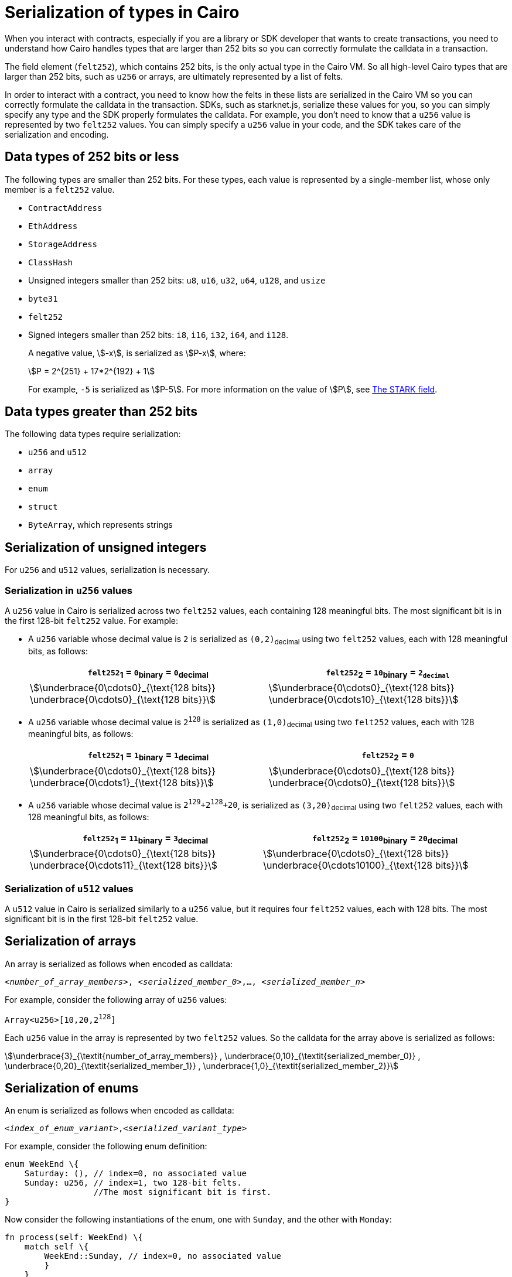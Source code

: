[id="serialization_of_types_in_Cairo"]
= Serialization of types in Cairo

When you interact with contracts, especially if you are a library or SDK developer that wants to create transactions, you need to understand how Cairo handles types that are larger than 252 bits so you can correctly formulate the calldata in a transaction.

The field element (`felt252`), which contains 252 bits, is the only actual type in the Cairo VM. So all high-level Cairo types that are larger than 252 bits, such as `u256` or arrays, are ultimately represented by a list of felts.

In order to interact with a contract, you need to know how the felts in these lists are serialized in the Cairo VM so you can correctly formulate the calldata in the transaction. SDKs, such as starknet.js, serialize these values for you, so you can simply specify any type and the SDK properly formulates the calldata. For example, you don’t need to know that a `u256` value is represented by two `felt252` values. You can simply specify a `u256` value in your code, and the SDK takes care of the serialization and encoding.


[#data_types_of_252_bits_or_less]
== Data types of 252 bits or less

The following types are smaller than 252 bits. For these types, each value is represented by a single-member list, whose only member is a `felt252` value.

* `ContractAddress`
* `EthAddress`
* `StorageAddress`
* `ClassHash`
* Unsigned integers smaller than 252 bits: `u8`, `u16`, `u32`, `u64`, `u128`, and `usize`
* `byte31`
* `felt252`
* Signed integers smaller than 252 bits: `i8`, `i16`, `i32`, `i64`, and `i128`.
+
A negative value, stem:[-x], is serialized as stem:[P-x], where:
+
[stem]
++++
P = 2^{251} + 17*2^{192} + 1
++++
+
For example, `-5` is serialized as stem:[P-5]. For more information on the value of stem:[P], see xref:architecture_and_concepts:Cryptography/p-value.adoc[The STARK field].


[#data_types_greater_than_252_bits]
== Data types greater than 252 bits

The following data types require serialization:

* `u256` and `u512`
* `array`
* `enum`
* `struct`
* `ByteArray`, which represents strings


[#serialization_of_unsigned_integers]
== Serialization of unsigned integers

For `u256` and `u512` values, serialization is necessary.

[#serialization_in_u256_values]
=== Serialization in `u256` values

A `u256` value in Cairo is serialized across two `felt252` values, each containing 128 meaningful bits. The most significant bit is in the first 128-bit `felt252` value. For example:

* A `u256` variable whose decimal value is `2` is serialized as `(0,2)`~decimal~ using two `felt252` values, each with 128 meaningful bits, as follows:
+
[%autowidth,cols="2"]
|===
|`felt252`~1~ = `0`~binary~ = `0`~decimal~|`felt252`~2~ = `10`~binary~ = `2~decimal~`

a|//`0b000...000`
[stem]
++++
\underbrace{0\cdots0}_{\text{128 bits}}
\underbrace{0\cdots0}_{\text{128 bits}}
++++
a| //`0b000...000`
[stem]
++++
\underbrace{0\cdots0}_{\text{128 bits}}
\underbrace{0\cdots10}_{\text{128 bits}}
++++
|===

* A `u256` variable whose decimal value is `2^128^` is serialized as `(1,0)`~decimal~ using two `felt252` values, each with 128 meaningful bits, as follows:
+
[%autowidth,cols="2"]
|===
|`felt252`~1~ = `1`~binary~ = `1`~decimal~|`felt252`~2~ = `0`

a|//`0b000...000`
[stem]
++++
\underbrace{0\cdots0}_{\text{128 bits}}
\underbrace{0\cdots1}_{\text{128 bits}}
++++
a| //`0b000...000`
[stem]
++++
\underbrace{0\cdots0}_{\text{128 bits}}
\underbrace{0\cdots0}_{\text{128 bits}}
++++
|===

* A `u256` variable whose decimal value is `2^129^+2^128^+20`, is serialized as `(3,20)`~decimal~ using two `felt252` values, each with 128 meaningful bits, as follows:
+
[%autowidth,cols="2"]
|===
|`felt252`~1~ = `11`~binary~ = `3`~decimal~|`felt252`~2~ = `10100`~binary~ = `20`~decimal~

a|//`0b000...000`
[stem]
++++
\underbrace{0\cdots0}_{\text{128 bits}}
\underbrace{0\cdots11}_{\text{128 bits}}
++++
a| //`0b000...000`
[stem]
++++
\underbrace{0\cdots0}_{\text{128 bits}}
\underbrace{0\cdots10100}_{\text{128 bits}}
++++
|===

[#serialization_in_u512_values]
=== Serialization of `u512` values

A `u512` value in Cairo is serialized similarly to a `u256` value, but it requires four `felt252` values, each with 128 bits. The most significant bit is in the first 128-bit `felt252` value.


[#serialization_of_arrays]
== Serialization of arrays

An array is serialized as follows when encoded as calldata:

`<__number_of_array_members__>, <__serialized_member_0__>,..., <__serialized_member_n__>`

For example, consider the following array of `u256` values:

`Array<u256>[10,20,2^128^]`

Each `u256` value in the array is represented by two `felt252` values. So the calldata for the array above is serialized as follows:

// `3,0,10,0,20,1,0`

[stem]
++++
\underbrace{3}_{\textit{number_of_array_members}} ,
\underbrace{0,10}_{\textit{serialized_member_0}} ,
\underbrace{0,20}_{\textit{serialized_member_1}} ,
\underbrace{1,0}_{\textit{serialized_member_2}}
++++


[#serialization_of_enums]
== Serialization of enums

An enum is serialized as follows when encoded as calldata:

`<__index_of_enum_variant__>,<__serialized_variant_type__>`

For example, consider the following enum definition:

[source,cairo]
----
enum WeekEnd \{
    Saturday: (), // index=0, no associated value
    Sunday: u256, // index=1, two 128-bit felts.
                  //The most significant bit is first.
}
----

Now consider the following instantiations of the enum, one with `Sunday`, and the other with `Monday`:

[.`Sunday`]
[source,cairo]
----
fn process(self: WeekEnd) \{
    match self \{
        WeekEnd::Sunday, // index=0, no associated value
        }
    }
----

[.`Monday`]
[source,cairo]
----
fn process(self: WeekEnd) \{
    match self \{
        WeekEnd::Monday(5) // index=1, two 128-bit felts.
                           //The most significant bit is first.
        }
    }
----


The calldata for this enum is serialized as follows:

[cols=",,",]
|===
|Instance |Description |Values to pass in calldata

|`WeekEnd::Sunday` |index=`0`, no corresponding value. |`0`
|`WeekEnd::Monday(5)` a|
index=`1`

One `u256` value=two `felt252` values of 128-bits each.

|`1,0,5`
|===



[#serialization_of_structs]
== Serialization of structs
You need to represent each variant of a struct as a serialized set of `felt252` values, where each field value can hold up to 31 bytes (248 bits). This 31-byte chunk is referred to in this context as a _word_.

You serialize a struct by serializing its variants one at a time. Its values in calldata are in the order in which they appear in the _definition_ of the struct, even if the variants appear out of order in the instantiation of the struct.


For example, consider the following definition of the struct `myStruct` and its instantiation as `struct`:

[source,cairo]
----
struct myStruct {
    a: u256,
    b: felt252,
    c: Array<felt252>
}

----

The calldata is the same for both of the following instantiations of the struct's variants:

[cols="2"]
|===
a|[source,cairo]
----
let struct1 = myStruct {
    a: 2, b: 5, c: [1,2,3]
};
----

a|[source,cairo]
----
let struct1 = myStruct {
    b: 5, c: [1,2,3], a: 2
};
----
|===

The serialized calldata for this struct is determined as shown in the table xref:#calldata_serialization_for_a_struct_in_cairo[].

[#calldata_serialization_for_a_struct_in_cairo]
.Calldata serialization for a struct in Cairo
[cols="3"]
|===
| Member | Description | Values to pass in calldata
| `a: 2`
| A `u256` value is serialized as two `felt252` values, the most significant bit is first.
| `0,2`
| `b: 5`
| One `felt252` value
| `5`
| `c: [1,2,3]`
| An array of three `felt252` values
| `3,1,2,3`
|===

The calldata for this struct is serialized as follows: `0,2,5,3,1,2,3`




[#serialization_of_ByteArray_values]
== Serialization of `ByteArray` values

A string is represented in Cairo as a `ByteArray` type. The first byte of each word in the byte array is the most significant byte in the word. A byte array has the following structure:

[horizontal]
. *1st member*: The number of 31-byte words in the array construct.
. *middle members*: The data. One or more `felt252` values, each containing at most 31 bytes. where the last, or only, value is less than or equal to 30 bytes.
+
A value of 30 bytes or less is a _pending word_.
. *last member*: The number of bytes of the pending word.

.Example 1: A string shorter than 31 characters

Consider the string `hello`, which is represented by the 5-byte hex value `0x68656c6c6f`. The resulting byte array is serialized as follows:

[source,cairo]
----
...
    0, // Number of 31-byte words in the array construct.
    0x68656c6c6f, // Pending word
    5 // Length of the pending word, in bytes
...
----
.Example 2: A string longer than 31 bytes
Consider the string `Long string, more than 31 characters.`, which is represented by the following hex values:

* `0x4c6f6e6720737472696e672c206d6f7265207468616e203331206368617261` (31-byte word)
* `0x63746572732e` (6-byte pending word)

The resulting byte array is serialized as follows:

[source,cairo]
----
...
    1, // Number of 31-byte words in the array construct.
    0x4c6f6e6720737472696e672c206d6f7265207468616e203331206368617261, // 31-byte word.
    0x63746572732e, // Pending word
    6 // Length of the pending word, in bytes
...
----

== Additional resources

* link:https://book.cairo-lang.org/ch02-02-data-types.html#integer-types[Integer types] in _The Cairo Programming Language_.

